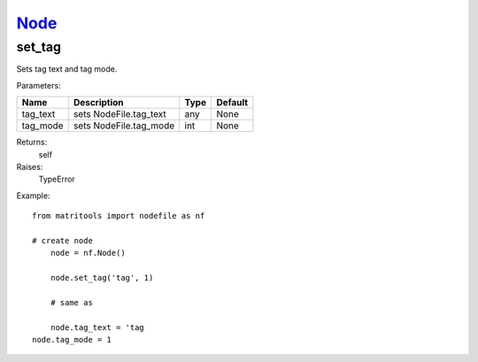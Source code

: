 `Node <node.html>`_
===================
set_tag
-------
Sets tag text and tag mode.

Parameters:

+------------+---------------------------------------------+------------------+---------+
| Name       | Description                                 | Type             | Default |
+============+=============================================+==================+=========+
| tag_text   | sets NodeFile.tag_text                      | any              | None    |
+------------+---------------------------------------------+------------------+---------+
| tag_mode   | sets NodeFile.tag_mode                      | int              | None    |
+------------+---------------------------------------------+------------------+---------+

Returns:
    self

Raises:
    TypeError

Example::

    from matritools import nodefile as nf

    # create node
	node = nf.Node()

	node.set_tag('tag', 1)

	# same as

	node.tag_text = 'tag
    node.tag_mode = 1


